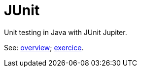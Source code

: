 = JUnit

Unit testing in Java with JUnit Jupiter.

See: https://github.com/oliviercailloux/java-course/blob/main/JUnit/Overview.adoc[overview]; https://github.com/oliviercailloux/java-course/blob/master/JUnit/Exercice.adoc[exercice].

